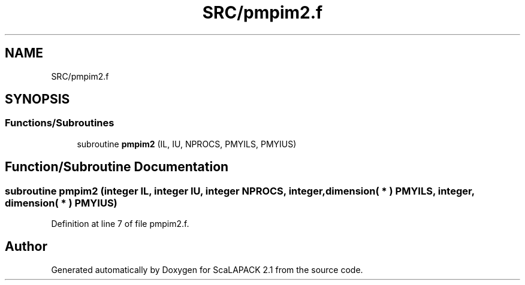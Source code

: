.TH "SRC/pmpim2.f" 3 "Sat Nov 16 2019" "Version 2.1" "ScaLAPACK 2.1" \" -*- nroff -*-
.ad l
.nh
.SH NAME
SRC/pmpim2.f
.SH SYNOPSIS
.br
.PP
.SS "Functions/Subroutines"

.in +1c
.ti -1c
.RI "subroutine \fBpmpim2\fP (IL, IU, NPROCS, PMYILS, PMYIUS)"
.br
.in -1c
.SH "Function/Subroutine Documentation"
.PP 
.SS "subroutine pmpim2 (integer IL, integer IU, integer NPROCS, integer, dimension( * ) PMYILS, integer, dimension( * ) PMYIUS)"

.PP
Definition at line 7 of file pmpim2\&.f\&.
.SH "Author"
.PP 
Generated automatically by Doxygen for ScaLAPACK 2\&.1 from the source code\&.
